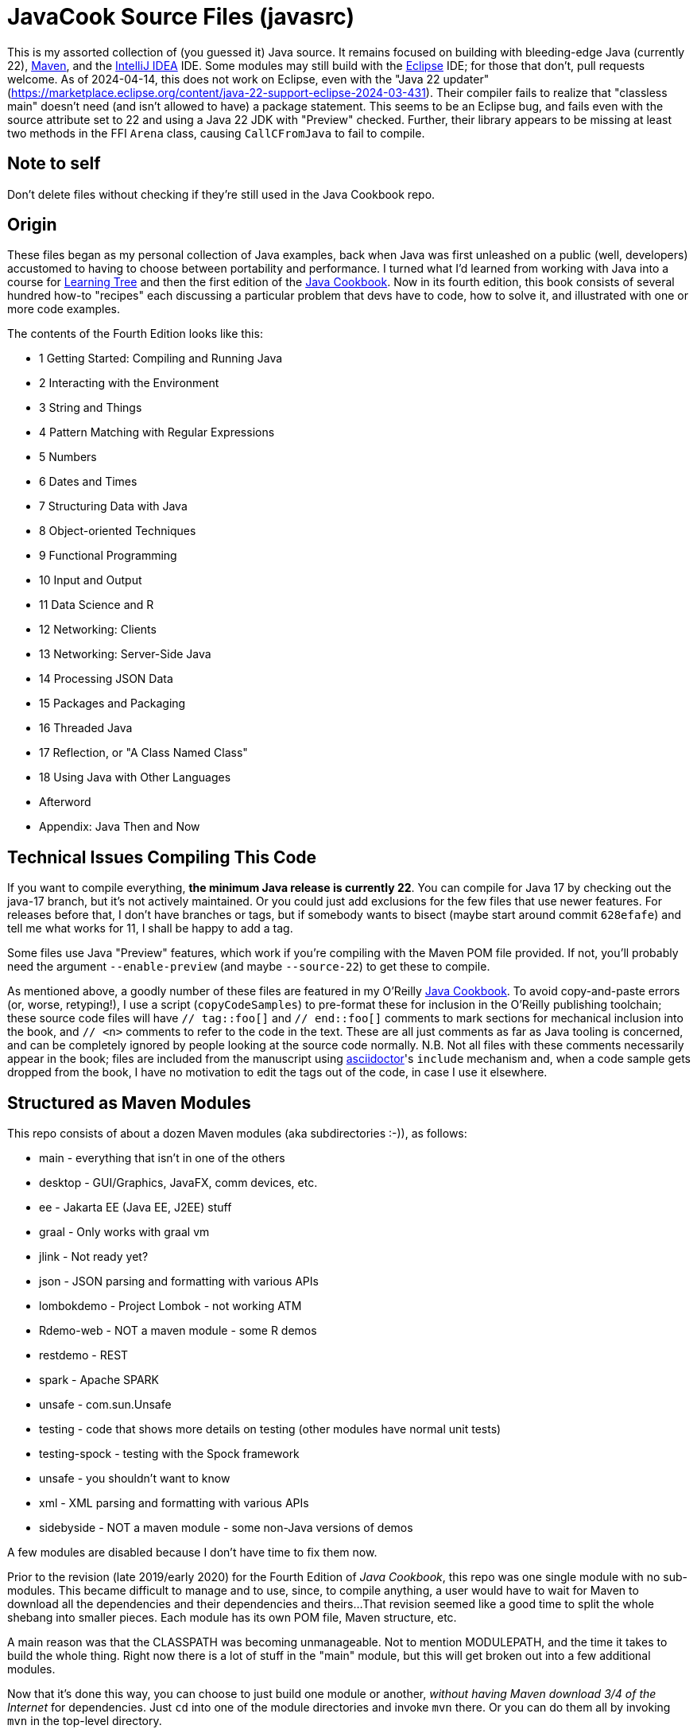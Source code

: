 :LTS:  21
:LATEST:  22
= JavaCook Source Files (javasrc)

This is my assorted collection of (you guessed it) Java source.
It remains focused on building with bleeding-edge Java (currently {LATEST}),
https://maven.apache.org/[Maven],
and the
https://jetbrains.com/idea[IntelliJ IDEA] IDE.
Some modules may still build with the
https://eclipse.org/[Eclipse] IDE;
for those that don't, pull requests welcome.
As of 2024-04-14, this does not work on Eclipse,
even with the "Java 22 updater"
(https://marketplace.eclipse.org/content/java-22-support-eclipse-2024-03-431[]).
Their compiler
fails to realize that "classless main" doesn't need (and isn't allowed to have)
a package statement.
This seems to be an Eclipse bug, and fails even with the source attribute set to
22 and using a Java 22 JDK with "Preview" checked.
Further, their library appears to be missing at least two methods in the FFI `Arena` class,
causing `CallCFromJava` to fail to compile.

== Note to self

Don't delete files without checking if they're still used in the Java Cookbook repo.

== Origin

These files began as my personal collection of Java examples, back when Java was first unleashed on a 
public (well, developers) accustomed to having to choose between portability and performance.
I turned what I'd learned from working with Java into 
a course for https://learningtree.com/[Learning Tree] and 
then the first edition of the https://javacook.darwinsys.com/[Java Cookbook].
Now in its fourth edition, this book consists of several hundred how-to "recipes"
each discussing a particular problem that devs have to code, how to solve it, and 
illustrated with one or more code examples. 

The contents of the Fourth Edition looks like this:

// Uses * not + because of what's at the end of this list.
// Updated for JCB 4E; will need changes for 5E.
* 1 Getting Started: Compiling and Running Java
* 2 Interacting with the Environment
* 3 String and Things
* 4 Pattern Matching with Regular Expressions
* 5 Numbers
* 6 Dates and Times
* 7 Structuring Data with Java
* 8 Object-oriented Techniques
* 9 Functional Programming
* 10 Input and Output
* 11 Data Science and R
* 12 Networking: Clients 
* 13 Networking: Server-Side Java
* 14 Processing JSON Data
* 15 Packages and Packaging
* 16 Threaded Java
* 17 Reflection, or "A Class Named Class"
* 18 Using Java with Other Languages
* Afterword
* Appendix: Java Then and Now

== Technical Issues Compiling This Code

If you want to compile everything, *the minimum Java release is currently {LATEST}*.
You can compile for Java 17 by checking out the java-17 branch, but it's not actively maintained.
Or you could just add exclusions for the few files that use newer features.
For releases before that, I don't have branches or tags, but if somebody wants to bisect (maybe start
around commit `628efafe`) and tell me what works for 11,
I shall be happy to add a tag.

Some files use Java "Preview" features, which work if you're compiling with the Maven POM file provided.
If not, you'll probably need the argument `--enable-preview`
(and maybe `--source-{LATEST}`) to get these to compile.

As mentioned above, a goodly number of these files are featured in my O'Reilly
https://javacook.darwinsys.com/[Java Cookbook].
To avoid copy-and-paste errors (or, worse, retyping!),
I use a script (`copyCodeSamples`) to pre-format these for inclusion in the O'Reilly publishing toolchain;
these source code files will have `// tag::foo[]` and `// end::foo[]` comments to mark sections for
mechanical inclusion into the book, and `// <n>` comments to refer to the code in the text.
These are all just comments as far as Java tooling is concerned,
and can be completely ignored by people looking at the source code normally.
N.B. Not all files with these comments necessarily appear in the book;
files are included from the manuscript using 
https://asciidoctor.org[asciidoctor]'s `include` mechanism and,
when a code sample gets dropped from the book, I have no motivation
to edit the tags out of the code, in case I use it elsewhere.

== Structured as Maven Modules

This repo consists of about a dozen Maven modules (aka subdirectories :-)),
as follows:

* main - everything that isn't in one of the others
* desktop - GUI/Graphics, JavaFX, comm devices, etc.
* ee - Jakarta EE (Java EE, J2EE) stuff
* graal - Only works with graal vm
* jlink - Not ready yet?
* json - JSON parsing and formatting with various APIs
* lombokdemo - Project Lombok - not working ATM
* Rdemo-web - NOT a maven module - some R demos
* restdemo - REST
* spark - Apache SPARK
* unsafe - com.sun.Unsafe
* testing - code that shows more details on testing (other modules have normal unit tests)
* testing-spock - testing with the Spock framework
* unsafe - you shouldn't want to know
* xml - XML parsing and formatting with various APIs
* sidebyside - NOT a maven module - some non-Java versions of demos

A few modules are disabled because I don't have time to fix them now.

Prior to the revision (late 2019/early 2020) for the Fourth Edition of _Java Cookbook_, 
this repo was one single module with no sub-modules. This became difficult
to manage and to use, since, to compile anything, a user would have to wait for Maven
to download all the dependencies and their dependencies and theirs... 
That revision seemed like a good time to split the whole shebang into smaller pieces.
Each module has its own POM file, Maven structure, etc.

A main reason was that the CLASSPATH was becoming unmanageable.
Not to mention MODULEPATH, and the time it takes to build the whole thing.
Right now there is a lot of stuff in the "main" module, but this will
get broken out into a few additional modules.

Now that it's done this way, you can choose to just build one module
or another, _without having Maven download 3/4 of the Internet_ for
dependencies. Just `cd` into one of the module directories and
invoke `mvn` there. Or you can do them all by invoking `mvn` in
the top-level directory. 

Useful mvn targets include `compile` and `test`.
Do not use `mvn package` as the jar files won't be useful on their own.

=== I broke it (but it's easy to fix)

Unfortunately for those who already had the old all-in-one _javasrc_ project from before 2020
checked out, and an Eclipse project created in that directory,
If you *do not have any changes worth keeping*, then just delete
the entire project and start over.
If you do the `git clone` inside Eclipse, there's a "Create projects from import" checkbox
that will make all the projects for you. If not, clone the repot and go to the step "Back in Eclipse" below.

If you *do have changes you want to keep*, then do the following:

* In Eclipse, delete the `javasrc` project (do NOT check 'delete contents on disk'!);
* Delete the old target folder (*only*): {`rm -r` or `del/s`} __javasrc/target__;
* Do a "git pull" to rearrange the project and get the extra pom files;
* Deal with any files that didn't get moved,e.g., because of conflicts;
* Back in Eclipse, `File->New Java Project->browse to (but not into) workspace/javasrc/main`.
Set project name to `javasrc-main`. 
If asked to upgrade the JDK release, say OK.
If asked to create a module-info, *click Do Not Create*.
Click `OK/Finish`.
* You may want to create some or all of the other projects such as xml, jlink, spark, unsafe, ...
Do this same way as previous step: File->new Java project etc.
Recommmended names are javasrc-xml, javasrc-unsafe, etc.

The older 'javasrcee' repository was originally formed by splitting
it off from this repository, several years ago. Now, with this modularization,
it has been merged back in, as the `ee` module.

== No module-info

There are no module-info.java files in most of the subdirectories
because this is not meant to
be built and used as a library or even as a cohesive software base.
A few that need them for imports &c have them.

== Notes on Individual Modules

testing::
	Works under "mvn test". Compiles as an Eclipse project, but can't run due to
	a Junit 5 loading conflict (pull requests welcome on this one, thanks).

== Building

* You MUST HAVE a current release of Java (see notes at beginning) to successfully compile this whole package.
Sorry if you are on some relic platform that doesn't have current Java.
Even https://openbsd.org[OpenBSD] has Java 21 (Thanks Kurt!).
Also sorry if your organization is stuck on an ancient Java due to application server issues.

* I am using Eclipse for most of my development, and Maven for building, and Jenkins
for automated building. The Ant scripts have been removed (except for a few in the ee module
under _ejb2_ and _rmi_; the few that remain
will someday get deleted, or converted to Maven exec:java configurations).

* Building with Maven 3.x works and tests pass.

* Building with Eclipse tested with Eclipse 4.x; MUST HAVE "m2e" (free in the Eclipse Marketplace)
Compiles and tests pass.

* Building with other platforms? Good luck, but let me know if it works.

Ian Darwin

Java Cookbook author

https://darwinsys.com/contact

== Misc. ToDo

CONSIDER Moving all "compilation error" methods in $js into "dontcompile/"

